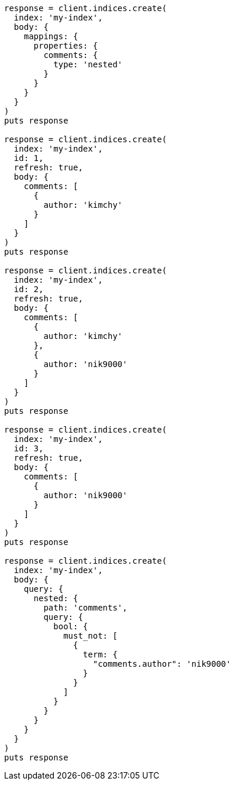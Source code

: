 [source, ruby]
----
response = client.indices.create(
  index: 'my-index',
  body: {
    mappings: {
      properties: {
        comments: {
          type: 'nested'
        }
      }
    }
  }
)
puts response

response = client.indices.create(
  index: 'my-index',
  id: 1,
  refresh: true,
  body: {
    comments: [
      {
        author: 'kimchy'
      }
    ]
  }
)
puts response

response = client.indices.create(
  index: 'my-index',
  id: 2,
  refresh: true,
  body: {
    comments: [
      {
        author: 'kimchy'
      },
      {
        author: 'nik9000'
      }
    ]
  }
)
puts response

response = client.indices.create(
  index: 'my-index',
  id: 3,
  refresh: true,
  body: {
    comments: [
      {
        author: 'nik9000'
      }
    ]
  }
)
puts response

response = client.indices.create(
  index: 'my-index',
  body: {
    query: {
      nested: {
        path: 'comments',
        query: {
          bool: {
            must_not: [
              {
                term: {
                  "comments.author": 'nik9000'
                }
              }
            ]
          }
        }
      }
    }
  }
)
puts response
----
